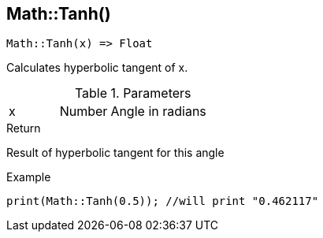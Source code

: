 [.nxsl-function]
[[func-math-tanh]]
== Math::Tanh()

[source,c]
----
Math::Tanh(x) => Float
----

Calculates hyperbolic tangent of x.

.Parameters
[cols="1,1,3" grid="none", frame="none"]
|===
|x|Number|Angle in radians
|===

.Return
Result of hyperbolic tangent for this angle

.Example
[source,c]
----
print(Math::Tanh(0.5)); //will print "0.462117"
----
